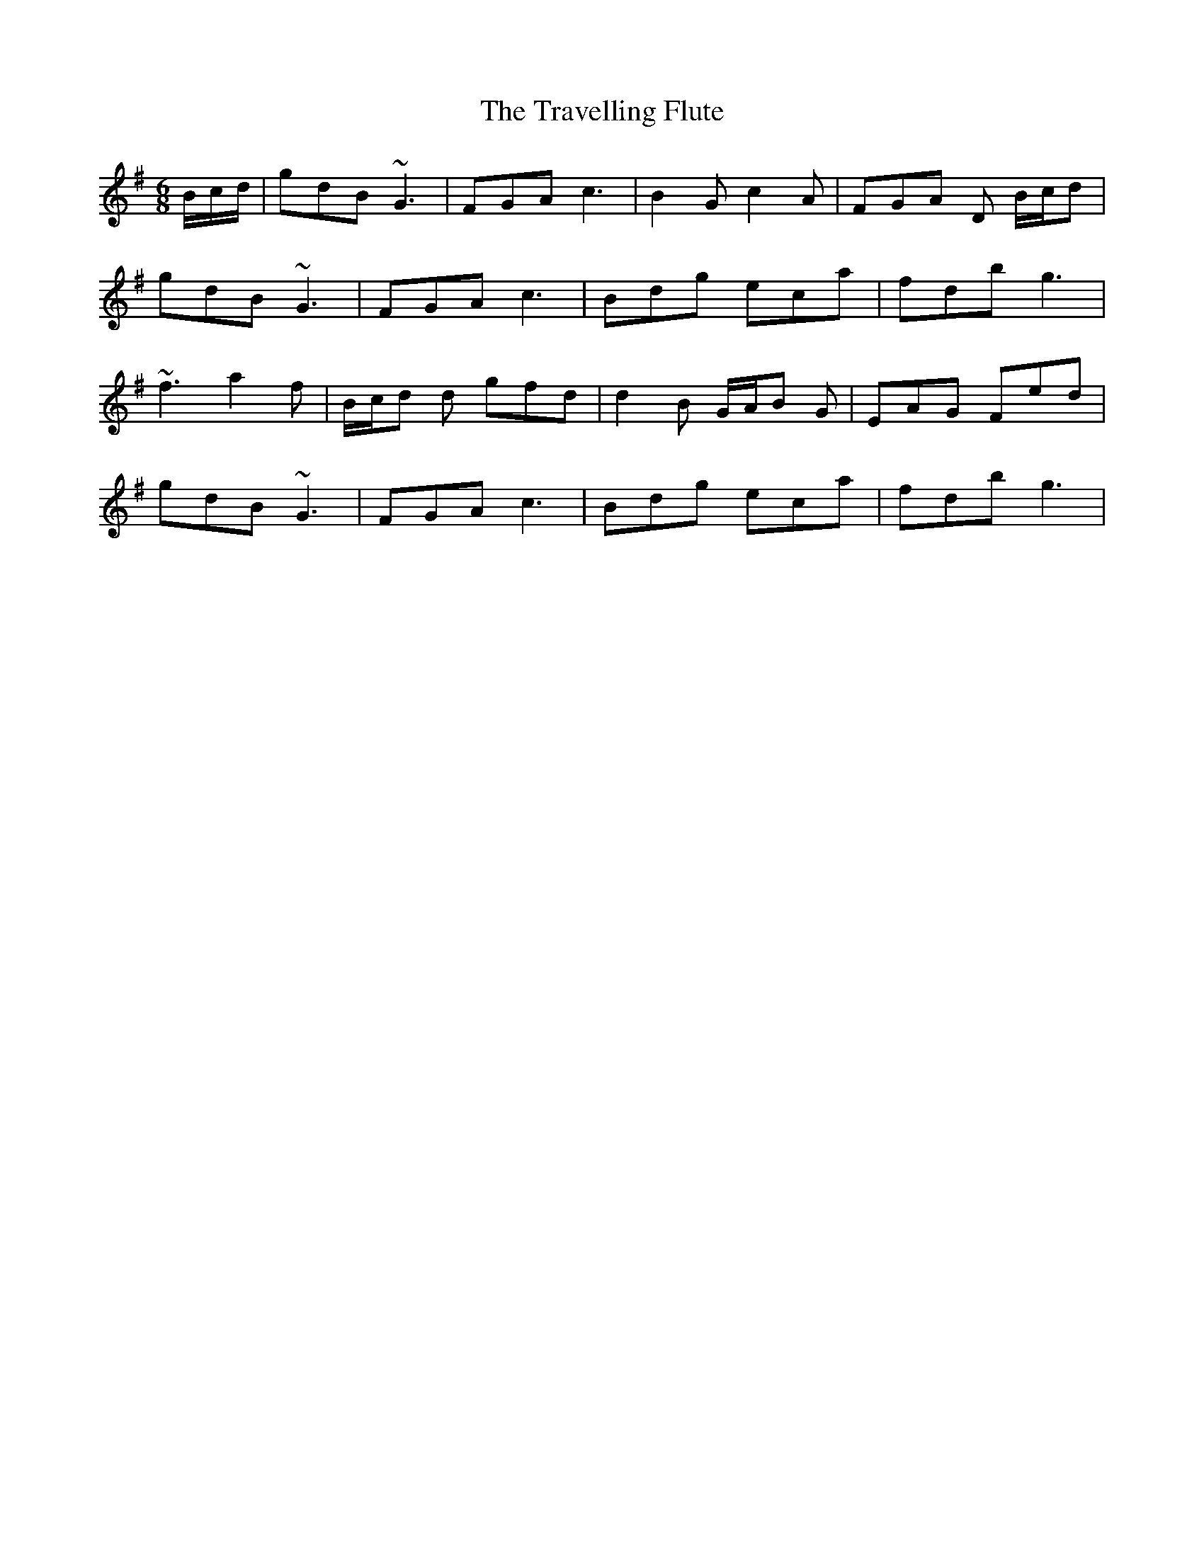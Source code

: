 X: 40856
T: Travelling Flute, The
R: jig
M: 6/8
K: Gmajor
B/c/d/|gdB ~G3|FGA c3|B2G c2A|FGA D B/c/d|
gdB ~G3|FGA c3|Bdg eca|fdb g3|
~f3 a2f|B/c/d d gfd|d2B G/A/B G|EAG Fed|
gdB ~G3|FGA c3|Bdg eca|fdb g3|

